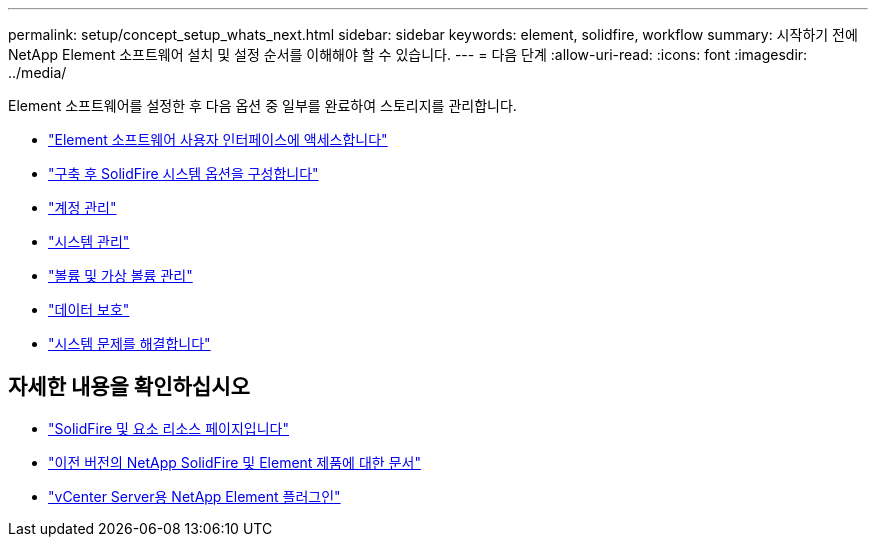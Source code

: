 ---
permalink: setup/concept_setup_whats_next.html 
sidebar: sidebar 
keywords: element, solidfire, workflow 
summary: 시작하기 전에 NetApp Element 소프트웨어 설치 및 설정 순서를 이해해야 할 수 있습니다. 
---
= 다음 단계
:allow-uri-read: 
:icons: font
:imagesdir: ../media/


[role="lead"]
Element 소프트웨어를 설정한 후 다음 옵션 중 일부를 완료하여 스토리지를 관리합니다.

* link:task_post_deploy_access_the_element_software_user_interface.html["Element 소프트웨어 사용자 인터페이스에 액세스합니다"]
* link:../storage/task_post_deploy_configure_system_options.html["구축 후 SolidFire 시스템 옵션을 구성합니다"]
* link:../storage/task_data_manage_accounts_work_with_accounts_task.html["계정 관리"]
* link:../storage/concept_system_manage_system_management.html["시스템 관리"]
* link:../storage/concept_data_manage_data_management.html["볼륨 및 가상 볼륨 관리"]
* link:../storage/concept_data_protection.html["데이터 보호"]
* link:../storage/concept_system_monitoring_and_troubleshooting.html["시스템 문제를 해결합니다"]




== 자세한 내용을 확인하십시오

* https://www.netapp.com/data-storage/solidfire/documentation["SolidFire 및 요소 리소스 페이지입니다"^]
* https://docs.netapp.com/sfe-122/topic/com.netapp.ndc.sfe-vers/GUID-B1944B0E-B335-4E0B-B9F1-E960BF32AE56.html["이전 버전의 NetApp SolidFire 및 Element 제품에 대한 문서"^]
* https://docs.netapp.com/us-en/vcp/index.html["vCenter Server용 NetApp Element 플러그인"^]

